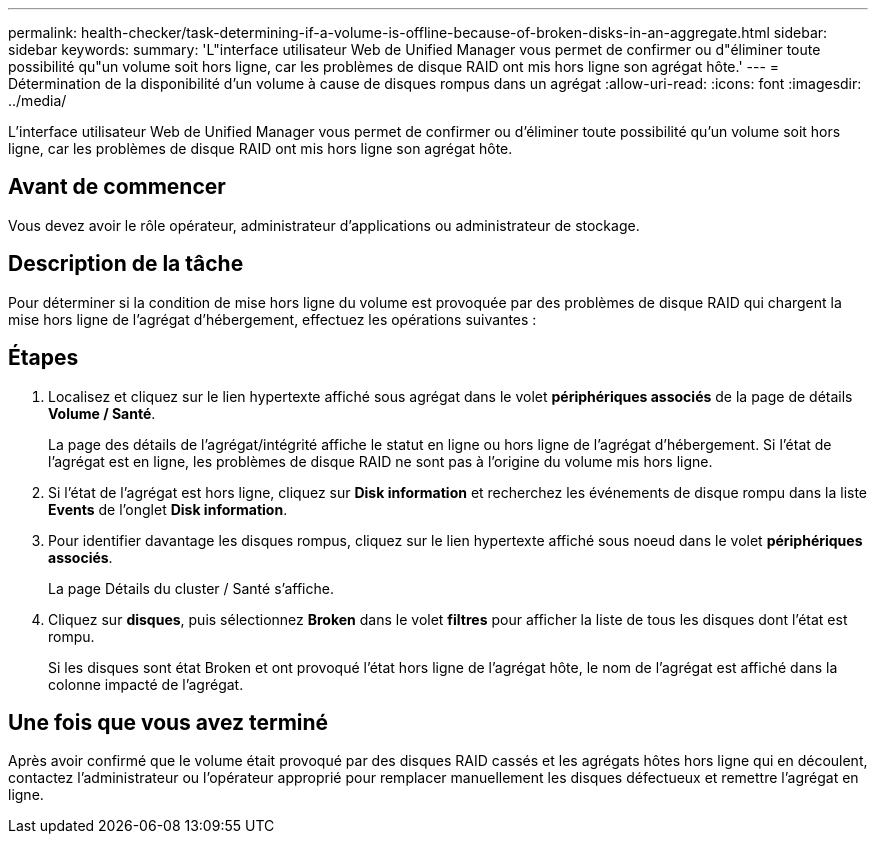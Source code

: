 ---
permalink: health-checker/task-determining-if-a-volume-is-offline-because-of-broken-disks-in-an-aggregate.html 
sidebar: sidebar 
keywords:  
summary: 'L"interface utilisateur Web de Unified Manager vous permet de confirmer ou d"éliminer toute possibilité qu"un volume soit hors ligne, car les problèmes de disque RAID ont mis hors ligne son agrégat hôte.' 
---
= Détermination de la disponibilité d'un volume à cause de disques rompus dans un agrégat
:allow-uri-read: 
:icons: font
:imagesdir: ../media/


[role="lead"]
L'interface utilisateur Web de Unified Manager vous permet de confirmer ou d'éliminer toute possibilité qu'un volume soit hors ligne, car les problèmes de disque RAID ont mis hors ligne son agrégat hôte.



== Avant de commencer

Vous devez avoir le rôle opérateur, administrateur d'applications ou administrateur de stockage.



== Description de la tâche

Pour déterminer si la condition de mise hors ligne du volume est provoquée par des problèmes de disque RAID qui chargent la mise hors ligne de l'agrégat d'hébergement, effectuez les opérations suivantes :



== Étapes

. Localisez et cliquez sur le lien hypertexte affiché sous agrégat dans le volet *périphériques associés* de la page de détails *Volume / Santé*.
+
La page des détails de l'agrégat/intégrité affiche le statut en ligne ou hors ligne de l'agrégat d'hébergement. Si l'état de l'agrégat est en ligne, les problèmes de disque RAID ne sont pas à l'origine du volume mis hors ligne.

. Si l'état de l'agrégat est hors ligne, cliquez sur *Disk information* et recherchez les événements de disque rompu dans la liste *Events* de l'onglet *Disk information*.
. Pour identifier davantage les disques rompus, cliquez sur le lien hypertexte affiché sous noeud dans le volet *périphériques associés*.
+
La page Détails du cluster / Santé s'affiche.

. Cliquez sur *disques*, puis sélectionnez *Broken* dans le volet *filtres* pour afficher la liste de tous les disques dont l'état est rompu.
+
Si les disques sont état Broken et ont provoqué l'état hors ligne de l'agrégat hôte, le nom de l'agrégat est affiché dans la colonne impacté de l'agrégat.





== Une fois que vous avez terminé

Après avoir confirmé que le volume était provoqué par des disques RAID cassés et les agrégats hôtes hors ligne qui en découlent, contactez l'administrateur ou l'opérateur approprié pour remplacer manuellement les disques défectueux et remettre l'agrégat en ligne.

